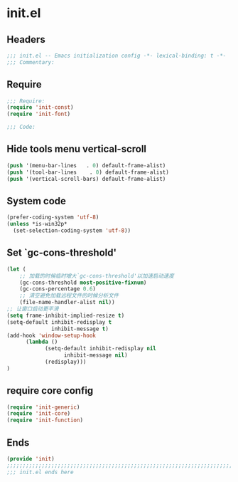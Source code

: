 * init.el
:PROPERTIES:
:HEADER-ARGS: :tangle (concat temporary-file-directory "init.el") :lexical t
:END:

** Headers
#+BEGIN_SRC emacs-lisp
;;; init.el -- Emacs initialization config -*- lexical-binding: t -*-
;;; Commentary:
#+END_SRC

** Require
#+BEGIN_SRC emacs-lisp
;;; Require:
(require 'init-const)
(require 'init-font)

;;; Code:
#+END_SRC

** Hide tools menu vertical-scroll
#+BEGIN_SRC emacs-lisp
(push '(menu-bar-lines   . 0) default-frame-alist)
(push '(tool-bar-lines    . 0) default-frame-alist)
(push '(vertical-scroll-bars) default-frame-alist)
#+END_SRC

** System code
#+BEGIN_SRC emacs-lisp
(prefer-coding-system 'utf-8)
(unless *is-win32p*
  (set-selection-coding-system 'utf-8))
#+END_SRC

** Set `gc-cons-threshold'
#+BEGIN_SRC emacs-lisp
(let (
    ;; 加载的时候临时增大`gc-cons-threshold'以加速启动速度
    (gc-cons-threshold most-positive-fixnum)
    (gc-cons-percentage 0.6)
    ;; 清空避免加载远程文件的时候分析文件
    (file-name-handler-alist nil))
;; 让窗口启动更平滑
(setq frame-inhibit-implied-resize t)
(setq-default inhibit-redisplay t
              inhibit-message t)
(add-hook 'window-setup-hook
	  (lambda ()
            (setq-default inhibit-redisplay nil
		          inhibit-message nil)
            (redisplay)))
)
#+END_SRC

** require core config
#+BEGIN_SRC emacs-lisp
(require 'init-generic)
(require 'init-core)
(require 'init-function)
#+END_SRC

** Ends
#+BEGIN_SRC emacs-lisp
(provide 'init)
;;;;;;;;;;;;;;;;;;;;;;;;;;;;;;;;;;;;;;;;;;;;;;;;;;;;;;;;;;;;;;;;;;;;;;;;
;;; init.el ends here
#+END_SRC

